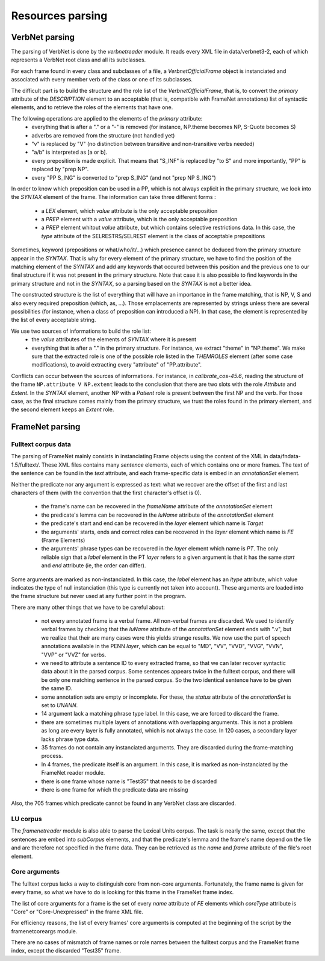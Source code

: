 Resources parsing
=================

VerbNet parsing
---------------

The parsing of VerbNet is done by the *verbnetreader* module. It reads every
XML file in data/verbnet3-2, each of which represents a VerbNet root class and
all its subclasses.

For each frame found in every class and subclasses of a file, a
*VerbnetOfficialFrame* object is instanciated and associated with every member
verb of the class or one of its subclasses.

The difficult part is to build the structure and the role list of the
*VerbnetOfficialFrame*, that is, to convert the *primary* attribute of the
*DESCRIPTION* element to an acceptable (that is, compatible with FrameNet
annotations) list of syntactic elements, and to retrieve the roles of the
elements that have one.

The following operations are applied to the elements of the *primary* attribute:
  * everything that is after a "." or a "-" is removed (for instance, NP.theme
    becomes NP, S-Quote becomes S)
  * adverbs are removed from the structure (not handled yet)
  * "v" is replaced by "V" (no distinction between transitive and
    non-transitive verbs needed)
  * "a/b" is interpreted as [a or b].
  * every preposition is made explicit. That means that "S_INF" is replaced by
    "to S" and more importantly, "PP" is replaced by "prep NP".
  * every "PP S_ING" is converted to "prep S_ING" (and not "prep NP S_ING")
  
In order to know which preposition can be used in a PP, which is not always
explicit in the primary structure, we look into the *SYNTAX* element of the
frame. The information can take three different forms :
  * a *LEX* element, which *value* attribute is the only acceptable preposition
  * a *PREP* element with a *value* attribute, which is the only acceptable
    preposition
  * a *PREP* element whitout *value* attribute, but which contains selective
    restrictions data. In this case, the *type* attribute of the
    SELRESTRS/SELREST element is the class of acceptable prepositions

Sometimes, keyword (prepositions or what/who/it/...) which presence cannot be
deduced from the primary structure appear in the *SYNTAX*. That is why for every
element of the primary structure, we have to find the position of the matching
element of the *SYNTAX* and add any keywords that occured between this position
and the previous one to our final structure if it was not present in the primary
structure. Note that case it is also possible to find keywords in the primary
structure and not in the *SYNTAX*, so a parsing based on the *SYNTAX* is not
a better idea.

The constructed structure is the list of everything that will have an
importance in the frame matching, that is NP, V, S and also every required
preposition (which, as, ...). Those emplacements are represented by strings
unless there are several possibilities (for instance, when a class of
preposition can introduced a NP). In that case, the element is represented by
the list of every acceptable string.

We use two sources of informations to build the role list:
  * the *value* attributes of the elements of *SYNTAX* where it is present
  * everything that is after a "." in the primary structure. For instance, we
    extract "theme" in "NP.theme". We make sure that the extracted role is 
    one of the possible role listed in the *THEMROLES* element (after some
    case modifications), to avoid extracting every "attribute" of
    "PP.attribute".
    
Conflicts can occur between the sources of informations. For instance, in
*calibrate_cos-45.6*, reading the structure of the frame
``NP.attribute V NP.extent`` leads to the conclusion that there are two slots
with the role *Attribute* and *Extent*. In the *SYNTAX* element, another NP with
a *Patient* role is present between the first NP and the verb. For those case,
as the final structure comes mainly from the primary structure, we trust the
roles found in the primary element, and the second element keeps an *Extent*
role.

FrameNet parsing
----------------

Fulltext corpus data
````````````````````

The parsing of FrameNet mainly consists in instanciating Frame objects using
the content of the XML in data/fndata-1.5/fulltext/. These XML files contains
many *sentence* elements, each of which contains one or more frames. The text
of the sentence can be found in the *text* attribute, and each frame-specific
data is embed in an *annotationSet* element.
 
Neither the predicate nor any argument is expressed as text: what we recover
are the offset of the first and last characters of them (with the convention
that the first character's offset is 0).

  * the frame's name can be recovered in the *frameName* attribute of the
    *annotationSet* element
  * the predicate's lemma can be recovered in the *luName* attribute of the
    *annotationSet* element
  * the predicate's start and end can be recovered in the *layer* element
    which name is *Target*
  * the arguments' starts, ends and correct roles can be recovered in the
    *layer* element which name is *FE* (Frame Elements)
  * the arguments' phrase types can be recovered in the *layer* element
    which name is *PT*. The only reliable sign that a *label* element in
    the PT *layer* refers to a given argument is that it has the same *start*
    and *end* attribute (ie, the order can differ).

Some arguments are marked as non-instanciated. In this case, the *label*
element has an *itype* attribute, which value indicates the type of null
instanciation (this type is currently not taken into account). These
arguments are loaded into the frame structure but never used at any further
point in the program.

There are many other things that we have to be careful about:

  * not every annotated frame is a verbal frame. All non-verbal frames are
    discarded. We used to identify verbal frames by checking that the *luName*
    attribute of the *annotationSet* element ends with ".v", but we realize that
    their are many cases were this yields strange results. We now use the part
    of speech annotations available in the PENN *layer*, which can be equal to
    "MD", "VV", "VVD", "VVG", "VVN", "VVP" or "VVZ" for verbs.
  * we need to attribute a sentence ID to every extracted frame, so that we can
    later recover syntactic data about it in the parsed corpus. Some sentences 
    appears twice in the fulltext corpus, and there will be only one matching
    sentence in the parsed corpus. So the two identical sentence have to be
    given the same ID.
  * some annotation sets are empty or incomplete. For these, the *status*
    attribute of the *annotationSet* is set to *UNANN*.
  * 14 argument lack a matching phrase type label. In this case, we are
    forced to discard the frame.
  * there are sometimes multiple layers of annotations with overlapping
    arguments. This is not a problem as long are every layer is fully
    annotated, which is not always the case. In 120 cases, a secondary layer 
    lacks phrase type data.
  * 35 frames do not contain any instanciated arguments. They are discarded
    during the frame-matching process.
  * In 4 frames, the predicate itself is an argument. In this case, it is
    marked as non-instanciated by the FrameNet reader module.
  * there is one frame whose name is "Test35" that needs to be discarded
  * there is one frame for which the predicate data are missing
  
Also, the 705 frames which predicate cannot be found in any VerbNet class are
discarded.

LU corpus
`````````

The *framenetreader* module is also able to parse the Lexical Units corpus.
The task is nearly the same, except that the sentences are embed into
*subCorpus* elements, and that the predicate's lemma and the frame's name
depend on the file and are therefore not specified in the frame data.
They can be retrieved as the *name* and *frame* attribute of the file's root
element.

Core arguments
``````````````

The fulltext corpus lacks a way to distinguish core from non-core arguments.
Fortunately, the frame name is given for every frame, so what we have to do
is looking for this frame in the FrameNet frame index.

The list of core arguments for a frame is the set of every *name* attribute
of *FE* elements which *coreType* attribute is "Core" or "Core-Unexpressed"
in the frame XML file.

For efficiency reasons, the list of every frames' core arguments is computed
at the beginning of the script by the framenetcoreargs module.

There are no cases of mismatch of frame names or role names between the
fulltext corpus and the FrameNet frame index, except the discarded "Test35"
frame.
